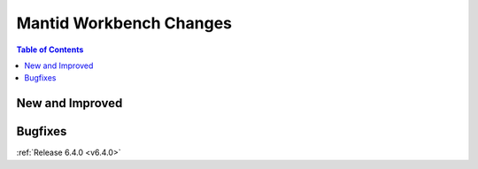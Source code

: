 ========================
Mantid Workbench Changes
========================

.. contents:: Table of Contents
   :local:

New and Improved
----------------

Bugfixes
--------

:ref:`Release 6.4.0 <v6.4.0>`